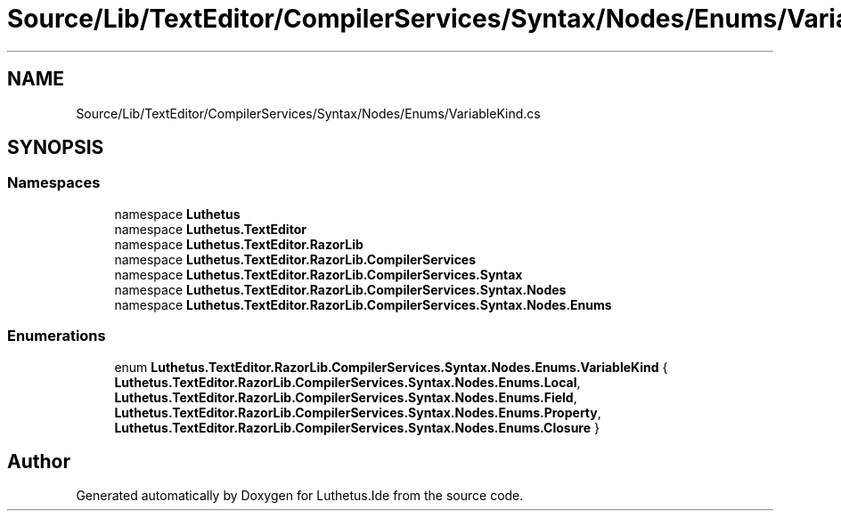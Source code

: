 .TH "Source/Lib/TextEditor/CompilerServices/Syntax/Nodes/Enums/VariableKind.cs" 3 "Version 1.0.0" "Luthetus.Ide" \" -*- nroff -*-
.ad l
.nh
.SH NAME
Source/Lib/TextEditor/CompilerServices/Syntax/Nodes/Enums/VariableKind.cs
.SH SYNOPSIS
.br
.PP
.SS "Namespaces"

.in +1c
.ti -1c
.RI "namespace \fBLuthetus\fP"
.br
.ti -1c
.RI "namespace \fBLuthetus\&.TextEditor\fP"
.br
.ti -1c
.RI "namespace \fBLuthetus\&.TextEditor\&.RazorLib\fP"
.br
.ti -1c
.RI "namespace \fBLuthetus\&.TextEditor\&.RazorLib\&.CompilerServices\fP"
.br
.ti -1c
.RI "namespace \fBLuthetus\&.TextEditor\&.RazorLib\&.CompilerServices\&.Syntax\fP"
.br
.ti -1c
.RI "namespace \fBLuthetus\&.TextEditor\&.RazorLib\&.CompilerServices\&.Syntax\&.Nodes\fP"
.br
.ti -1c
.RI "namespace \fBLuthetus\&.TextEditor\&.RazorLib\&.CompilerServices\&.Syntax\&.Nodes\&.Enums\fP"
.br
.in -1c
.SS "Enumerations"

.in +1c
.ti -1c
.RI "enum \fBLuthetus\&.TextEditor\&.RazorLib\&.CompilerServices\&.Syntax\&.Nodes\&.Enums\&.VariableKind\fP { \fBLuthetus\&.TextEditor\&.RazorLib\&.CompilerServices\&.Syntax\&.Nodes\&.Enums\&.Local\fP, \fBLuthetus\&.TextEditor\&.RazorLib\&.CompilerServices\&.Syntax\&.Nodes\&.Enums\&.Field\fP, \fBLuthetus\&.TextEditor\&.RazorLib\&.CompilerServices\&.Syntax\&.Nodes\&.Enums\&.Property\fP, \fBLuthetus\&.TextEditor\&.RazorLib\&.CompilerServices\&.Syntax\&.Nodes\&.Enums\&.Closure\fP }"
.br
.in -1c
.SH "Author"
.PP 
Generated automatically by Doxygen for Luthetus\&.Ide from the source code\&.

